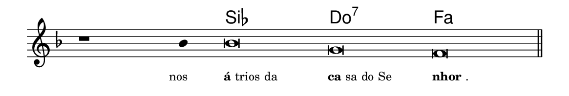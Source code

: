 \version "2.20.0"
#(set! paper-alist (cons '("linha" . (cons (* 148 mm) (* 25 mm))) paper-alist))

\paper {
  #(set-paper-size "linha")
  ragged-right = ##f
}

\language "portugues"


harmonia = \chordmode {
    \cadenzaOn
%harmonia
  r1 r4 sib\breve do:7 fa
%/harmonia
}
melodia = \fixed do' {
    \key fa \major
    \cadenzaOn
%recitação
    r1 sib4 sib\breve sol fa \bar "||"
%/recitação
}
letra = \lyricmode {
    \teeny
    \tweak self-alignment-X #1  \markup{nos}
    \tweak self-alignment-X #-1 \markup{\bold{á}trios da}
    \tweak self-alignment-X #-1 \markup{\bold{ca}sa do Se}
    \tweak self-alignment-X #-1 \markup{\bold{nhor}.}
}

\book {
  \paper {
      indent = 0\mm
  }
    \header {
      %piece = "A"
      tagline = ""
    }
  \score {
    <<
      \new ChordNames {
        \set chordChanges = ##t
		\set noChordSymbol = ""
        \harmonia
      }
      \new Voice = "canto" { \melodia }
      \new Lyrics \lyricsto "canto" \letra
    >>
    \layout {
      %indent = 0\cm
      \context {
        \Staff
        \remove "Time_signature_engraver"
        \hide Stem
      }
    }
  }
}
